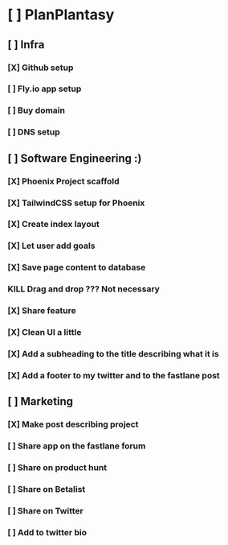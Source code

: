 * [ ] PlanPlantasy
** [ ] Infra
*** [X] Github setup
*** [ ] Fly.io app setup
*** [ ] Buy domain
*** [ ] DNS setup
** [ ] Software Engineering :)
*** [X] Phoenix Project scaffold
*** [X] TailwindCSS setup for Phoenix
*** [X] Create index layout
*** [X] Let user add goals
*** [X] Save page content to database
*** KILL Drag and drop ??? Not necessary
*** [X] Share feature
*** [X] Clean UI a little
*** [X] Add a subheading to the title describing what it is
*** [X] Add a footer to my twitter and to the fastlane post
** [ ] Marketing
*** [X] Make post describing project
*** [ ] Share app on the fastlane forum
*** [ ] Share on product hunt
*** [ ] Share on Betalist
*** [ ] Share on Twitter
*** [ ] Add to twitter bio
